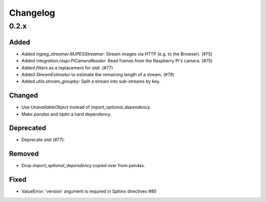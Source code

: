 Changelog
=========

0.2.x
-----

Added
~~~~~

- Added `mjpeg_streamer.MJPEGStreamer`: Stream images via HTTP (e.g. to the Browser). (#75)

- Added `integration.raspi.PiCameraReader`: Read frames from the Raspberry Pi's camera. (#75)

- Added `filters` as a replacement for `stat`. (#77)

- Added `StreamEstimator` to estimate the remaining length of a stream. (#79)

- Added `utils.stream_groupby`: Split a stream into sub-streams by key.

Changed
~~~~~~~

- Use `UnavailableObject` instead of `import_optional_dependency`.

- Make `pandas` and `tqdm` a hard dependency.

Deprecated
~~~~~~~~~~

- Deprecate `stat` (#77).

Removed
~~~~~~~

- Drop `import_optional_dependency` copied over from pandas.

Fixed
~~~~~

- ValueError: 'version' argument is required in Sphinx directives #80